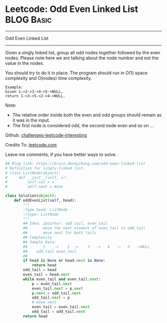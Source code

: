 * Leetcode: Odd Even Linked List                                 :BLOG:Basic:
#+STARTUP: showeverything
#+OPTIONS: toc:nil \n:t ^:nil creator:nil d:nil
:PROPERTIES:
:type:     #linkedlist
:END:
---------------------------------------------------------------------
Odd Even Linked List
---------------------------------------------------------------------
Given a singly linked list, group all odd nodes together followed by the even nodes. Please note here we are talking about the node number and not the value in the nodes.

You should try to do it in place. The program should run in O(1) space complexity and O(nodes) time complexity.
#+BEGIN_EXAMPLE
Example:
Given 1->2->3->4->5->NULL,
return 1->3->5->2->4->NULL.
#+END_EXAMPLE

Note:
- The relative order inside both the even and odd groups should remain as it was in the input. 
- The first node is considered odd, the second node even and so on ...

Github: [[url-external:https://github.com/DennyZhang/challenges-leetcode-interesting/tree/master/odd-even-linked-list][challenges-leetcode-interesting]]

Credits To: [[url-external:https://leetcode.com/problems/odd-even-linked-list/description/][leetcode.com]]

Leave me comments, if you have better ways to solve.

#+BEGIN_SRC python
## Blog link: https://brain.dennyzhang.com/odd-even-linked-list
# Definition for singly-linked list.
# class ListNode(object):
#     def __init__(self, x):
#         self.val = x
#         self.next = None

class Solution(object):
    def oddEvenList(self, head):
        """
        :type head: ListNode
        :rtype: ListNode
        """
        ## Idea: 2pointer: odd_tail, even_tail
        ##       move the next element of even_tail to odd_tail
        ##       move next for both tails
        ## Complexity
        ## Sample Data:
        ##       1    ->    2  ->    3   ->   4   ->   5   ->NULL
        ##    odd_tail even_tail
        ##
        if head is None or head.next is None:
            return head
        odd_tail = head
        even_tail = head.next
        while even_tail and even_tail.next:
            p = even_tail.next
            even_tail.next = p.next
            p.next = odd_tail.next
            odd_tail.next = p
            # move next
            even_tail = even_tail.next
            odd_tail = odd_tail.next
        return head
#+END_SRC
